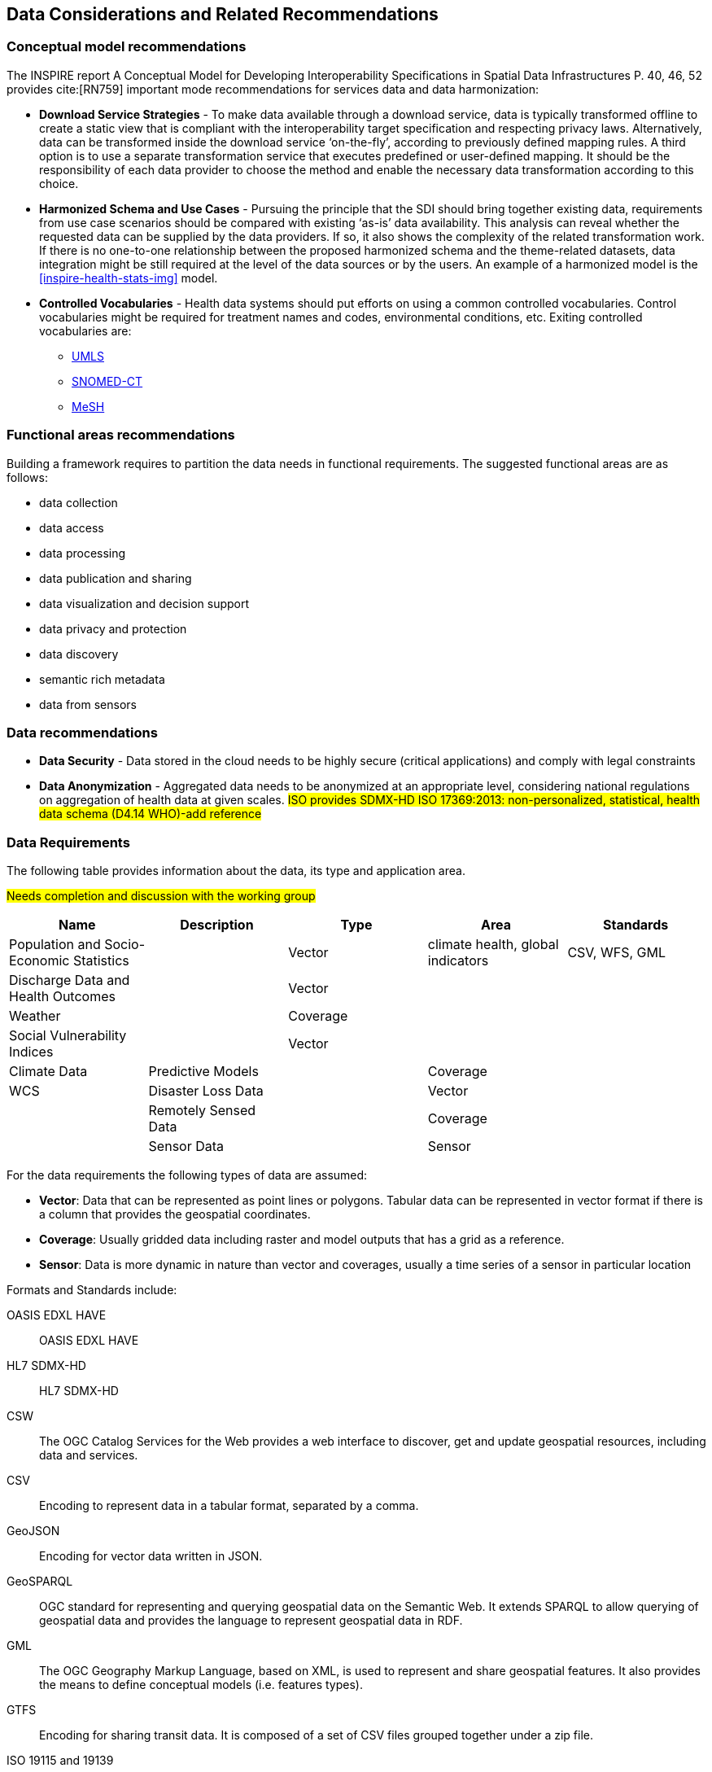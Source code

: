 == Data Considerations and Related Recommendations

=== Conceptual model recommendations

The INSPIRE report A Conceptual Model for Developing Interoperability Specifications in Spatial Data Infrastructures P. 40, 46, 52 provides cite:[RN759] important mode recommendations for services data and data harmonization:

* *Download Service Strategies* - To make data available through a download service, data is typically transformed offline to create a static view that is compliant with the interoperability target specification and respecting privacy laws. Alternatively, data can be transformed inside the download service ‘on-the-fly’, according to previously defined mapping rules. A third option is to use a separate transformation service that executes predefined or user-defined mapping. It should be the responsibility of each data provider to choose the method and enable the necessary data transformation according to this choice.

* *Harmonized Schema and Use Cases* - Pursuing the principle that the SDI should bring together existing data, requirements from use case scenarios should be compared with existing ‘as-is’ data availability. This analysis can reveal whether the requested data can be supplied by the data providers. If so, it also shows the complexity of the related transformation work. If there is no one-to-one relationship between the proposed harmonized schema and the theme-related datasets, data integration might be still required at the level of the data sources or by the users. An example of a harmonized model is the <<inspire-health-stats-img>> model.

* *Controlled Vocabularies* - Health data systems should put efforts on using a common controlled vocabularies. Control vocabularies might be required for treatment names and codes, environmental conditions, etc. Exiting controlled vocabularies are:

**  https://www.nlm.nih.gov/research/umls[UMLS]
**  http://www.snomed.org/snomed-ct[SNOMED-CT]
**  https://www.nlm.nih.gov/mesh[MeSH]

=== Functional areas recommendations

Building a framework requires to partition the data needs in functional requirements. The suggested functional areas are as follows:

* data collection
* data access
* data processing
* data publication and sharing
* data visualization and decision support
* data privacy and protection
* data discovery
* semantic rich metadata
* data from sensors

=== Data recommendations

* *Data Security* - Data stored in the cloud needs to be highly secure (critical applications) and comply with legal constraints
* *Data Anonymization* -  Aggregated data needs to be  anonymized at an  appropriate level, considering national regulations on aggregation of health data at given scales. #ISO provides SDMX-HD ISO 17369:2013: non-personalized, statistical, health data schema (D4.14 WHO)-add reference#

=== Data Requirements

The following table provides information about the data, its type and application area.

#Needs completion and discussion with the working group#

[format="csv",options="header"]
|===================================================
Name, Description, Type, Area, Standards

Population and Socio-Economic Statistics, , Vector, "climate health, global indicators", "CSV, WFS, GML"
Discharge Data and Health Outcomes,, Vector,,
Weather,, Coverage,,
Social Vulnerability Indices,, Vector,,
Climate Data, Predictive Models,, Coverage,,"WCS"
Disaster Loss Data,, Vector,,
Remotely Sensed Data,, Coverage,,
Sensor Data,, Sensor,,
|===================================================

For the data requirements the following types of data are assumed:

* *Vector*: Data that can be represented as point lines or polygons. Tabular data can be represented in vector format if there is a column that provides the geospatial coordinates.
* *Coverage*: Usually gridded data including raster and model outputs that has a grid as a reference.
* *Sensor*: Data is more dynamic in nature than vector and coverages, usually a time series of a sensor in particular location

Formats and Standards include:

[glossary]
OASIS EDXL HAVE:: OASIS EDXL HAVE
HL7 SDMX-HD:: HL7 SDMX-HD
CSW:: The OGC Catalog Services for the Web provides a web interface to discover, get and update geospatial resources, including data and services.
CSV:: Encoding to represent data in a tabular format, separated by a comma.
GeoJSON:: Encoding for vector data written in JSON.
GeoSPARQL:: OGC standard for representing and querying geospatial data on the Semantic Web. It extends SPARQL to allow querying of geospatial data and provides the language to represent geospatial data in RDF.
GML:: The OGC Geography Markup Language, based on XML, is used to represent and share geospatial features. It also provides the means to define conceptual models (i.e. features types).
GTFS:: Encoding for sharing transit data. It is composed of a set of CSV files grouped together under a zip file.
ISO 19115 and 19139:: Geographic information — Metadata Model and XML Schema
ISO 19117:: Geographic information — Portrayal. Specifies a conceptual schema for describing symbols, portrayal functions that map geospatial features to symbols, and the collection of symbols and portrayal functions into portrayal catalogs.
KML:: OGC standard, formally known as Key Hole Markup Language, is an XML language for expressing geographic annotation and visualization for two-dimensional and three-dimensional representations of the Earth.
O&M:: The OGC Observations and Measurements defines a conceptual schema for encoding observations.
Shapefile::Esri vector data format for storing information about geographic features.
OSM:: Open Street Map data format encoded in XML. The model is composed of nodes, ways, and relations. Usually, the file ends with .osm. If compressed then the file will end with .bz2 or .pbf.
OWL:: The W3C Web Ontology Language, is the de facto language to encode ontologies or rich conceptual models. It is built on the RDF model.
RDF/SKOS:: The W3C Resource Description Framework provides a language to encode ontologies (rich conceptual models) or simple controlled vocabularies (e.g. multilingual gazetteers.)
SLD:: The OGC Styled Layer Descriptor is a standard that enables an application to configure in an XML document how to properly portray layers and legends in a WMS. It uses Symbology Ending (SE) to specify styling of features and coverages.
SOS:: The OGC Sensor Observation Service provides a web interface to query sensors systems and data from sensors.
SPARQL:: W3C recommended language to query RDF resources.
WCS:: The OGC Web Coverage Service provides a web interface for querying coverages (i.e. digital geospatial information that varies in space and time).
WFS:: The OGC Web Feature Service provides a web interface for querying and updating geographical features (i.e. vector data).
WMS:: The OGC Web Map Service Interface Standard provides a web interface for requesting map images over the web.
WPS:: The OGC Web Processing Service provides a web interface to run processes (e.g. classification, buffer, clipping, and geocoding).

